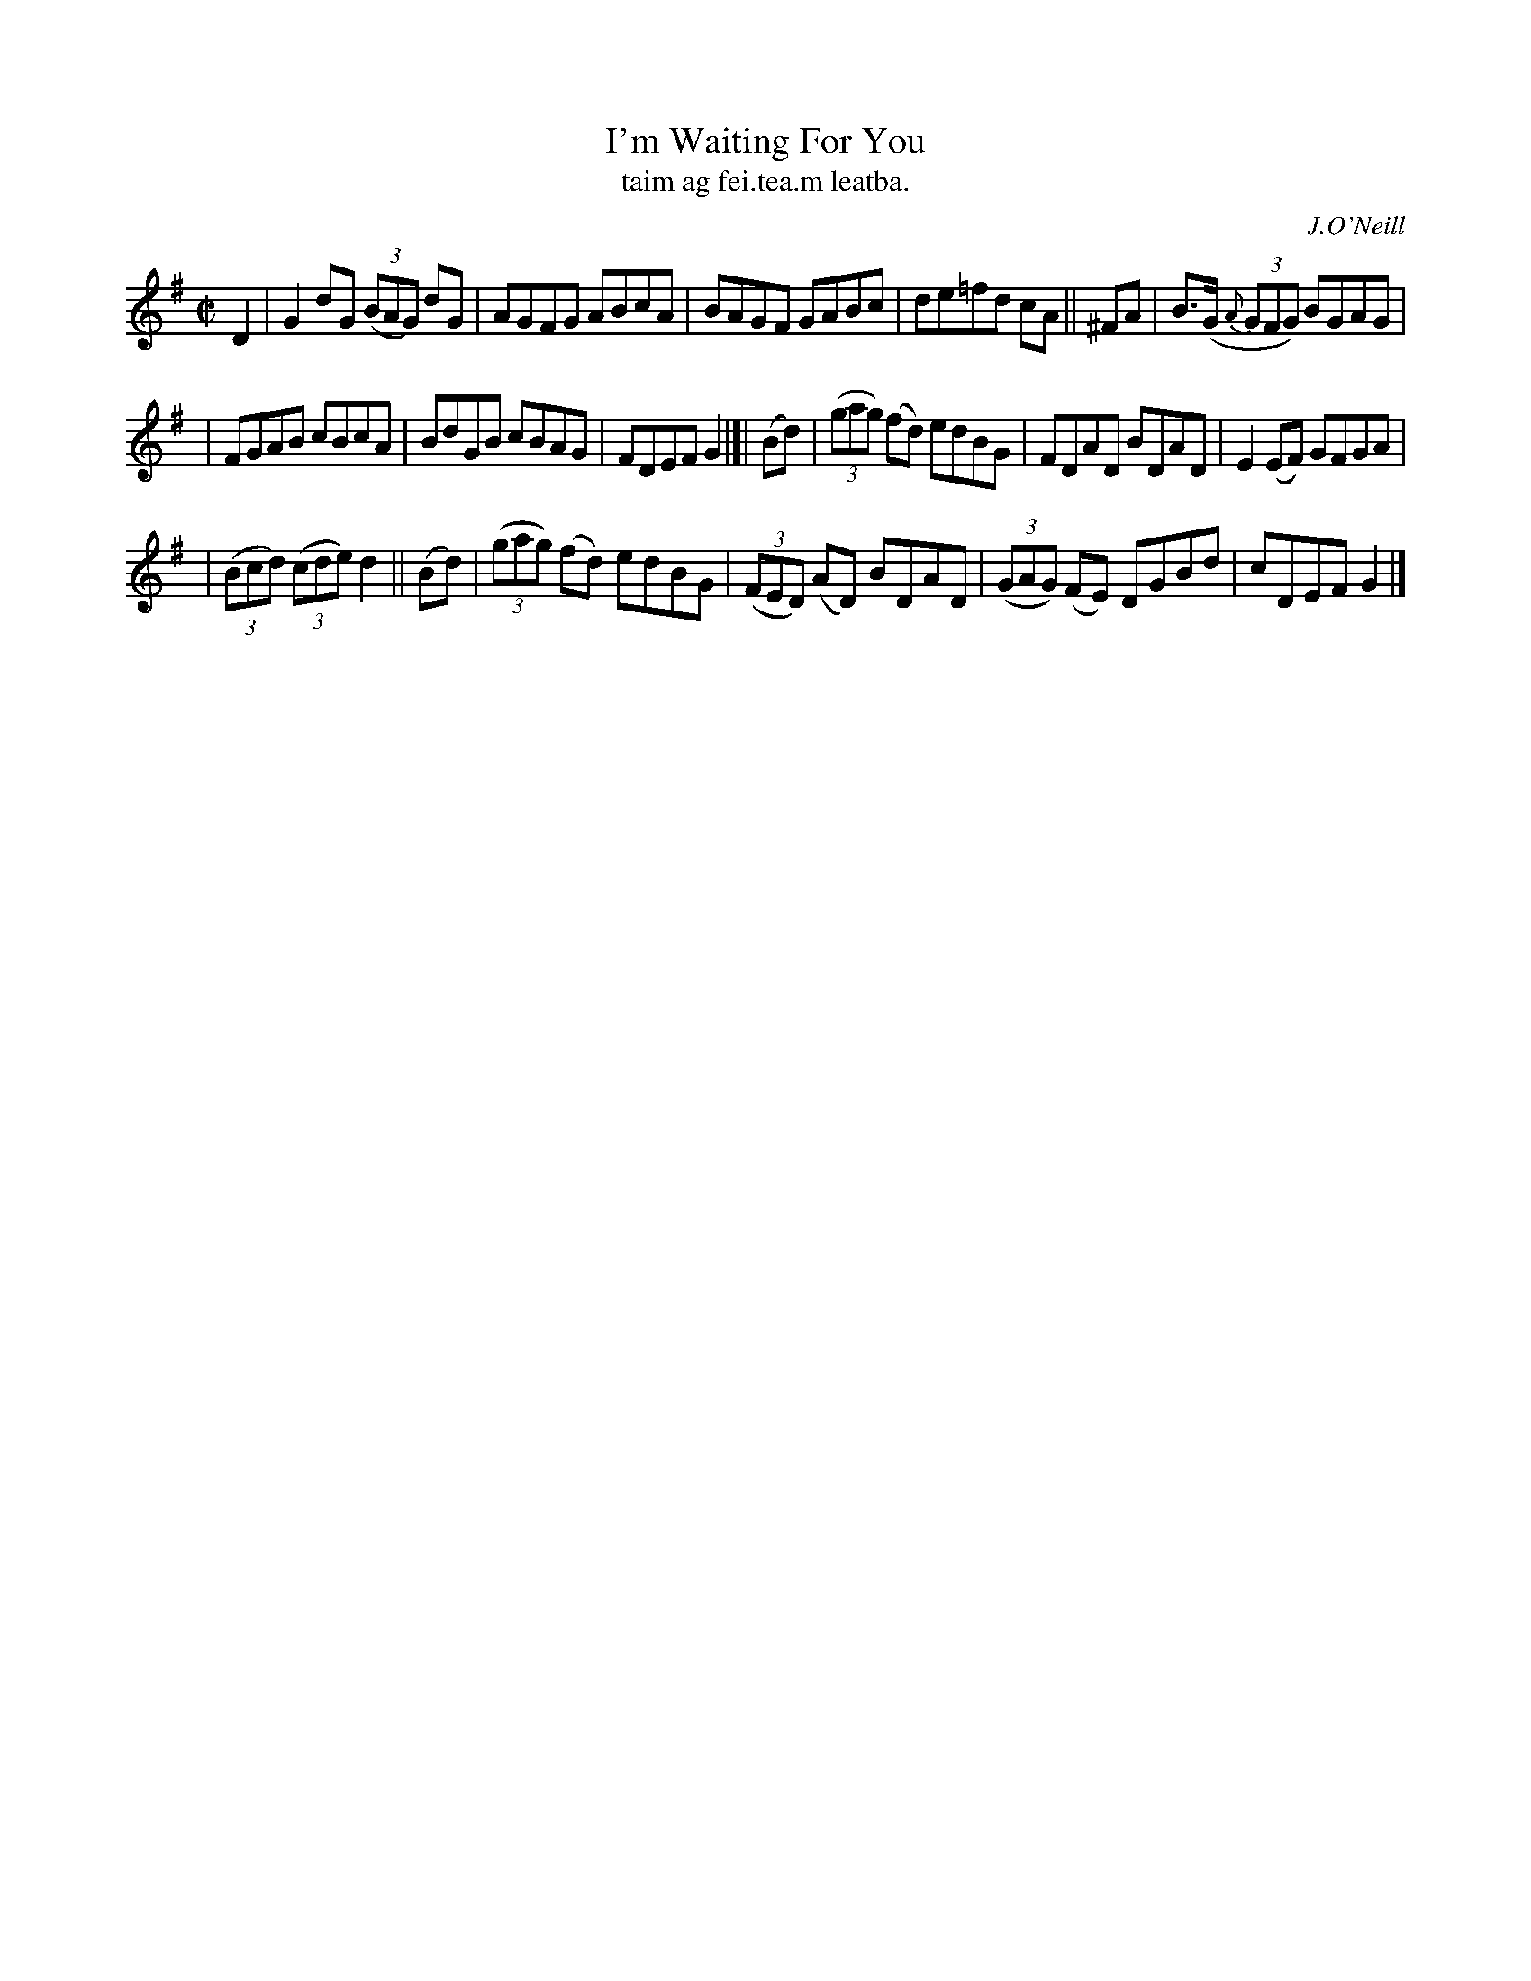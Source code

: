 X: 1486
T: I'm Waiting For You
T: taim ag fei\.tea\.m leatba.
R: reel
%S: s:3 b:16(5+6+5)
%S: s:4 b:16(4+4+4+4)
B: O'Neill "Music of Ireland" 1850 #1486
O: J.O'Neill
Z: B. Walsh, 8/22/96
M: C|
L: 1/8
K: G
D2 | G2dG (3(BAG) dG | AGFG ABcA | BAGF GABc | de=fd cA || ^FA | B>(G {A}(3GFG) BGAG |
| FGAB cBcA | BdGB cBAG | FDEF G2 |]| (Bd) | ((3gag) (fd) edBG | FDAD BDAD | E2(EF) GFGA |
| ((3Bcd) ((3cde) d2 ||(Bd) | ((3gag) (fd) edBG | ((3FED) (AD) BDAD | ((3GAG) (FE) DGBd | cDEF G2 |]
